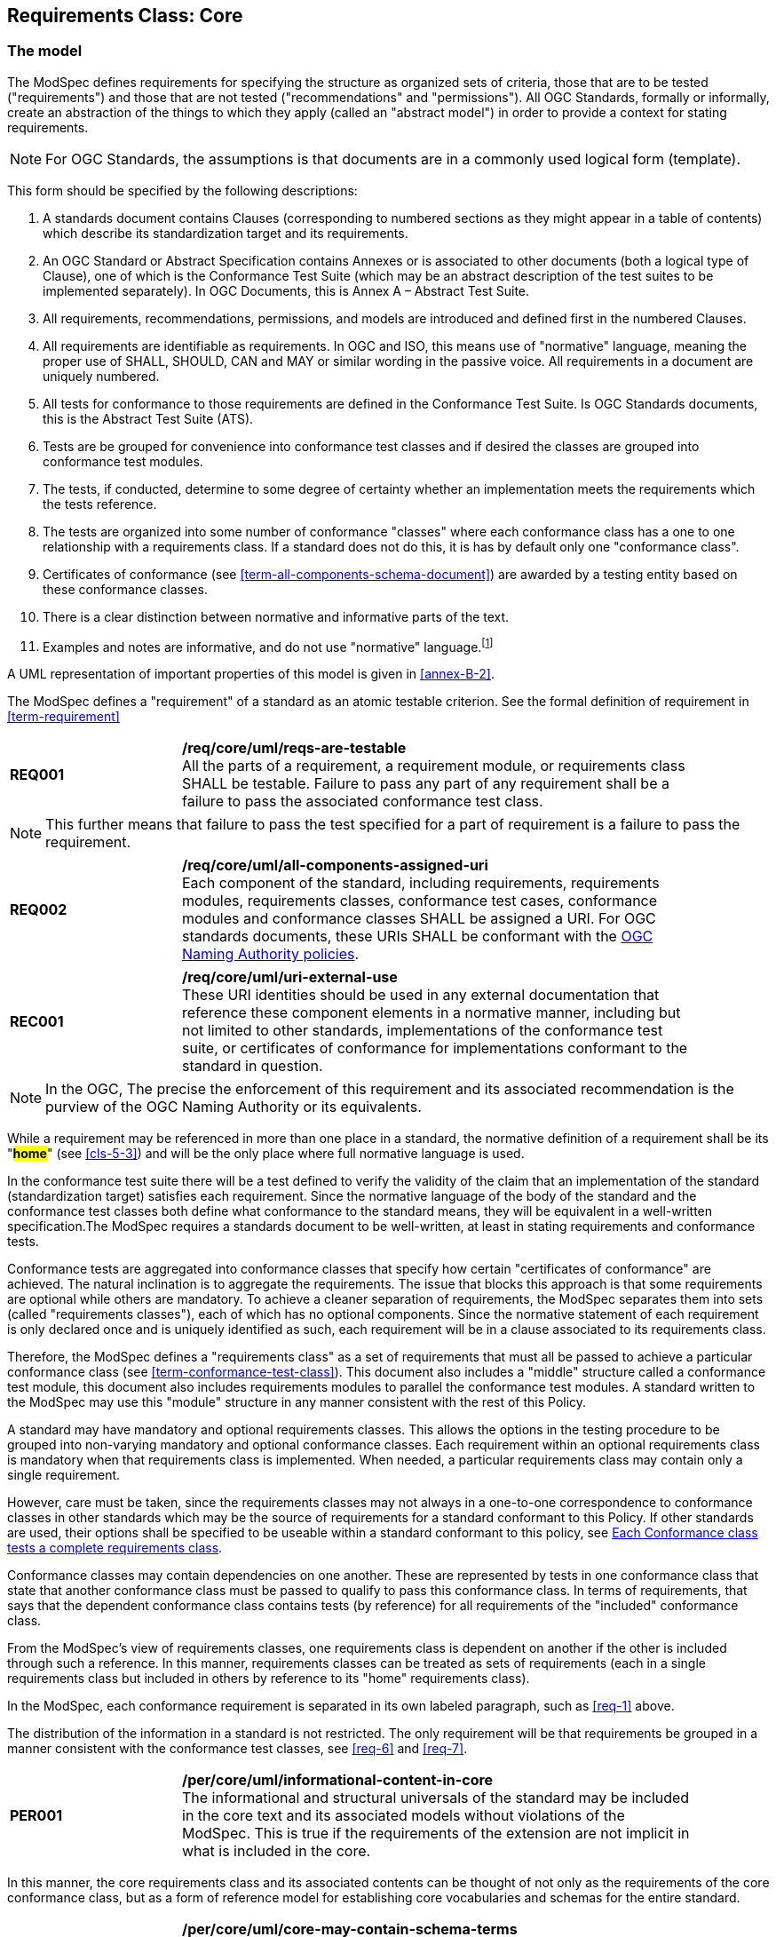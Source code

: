 [[cls-6]]
== Requirements Class: Core

[[cls-6-1]]
=== The model

The ModSpec defines requirements for specifying the structure as organized sets of
criteria, those that are to be tested ("requirements") and those that are not tested
("recommendations" and "permissions"). All OGC Standards, formally or informally, create an
abstraction of the things to which they apply (called an "abstract model") in order to provide a context for stating
requirements.

NOTE: For OGC Standards, the assumptions is that documents are in a commonly used
logical form (template). 

This form should be specified by the following descriptions:

. A standards document contains Clauses (corresponding to numbered sections as they might
appear in a table of contents) which describe its standardization target and its requirements.
. An OGC Standard or Abstract Specification contains Annexes or is associated to other documents (both a
logical type of Clause), one of which is the Conformance Test Suite (which may be an
abstract description of the test suites to be implemented separately). In OGC Documents, this is Annex A – Abstract Test Suite.
. All requirements, recommendations, permissions, and models are introduced and defined first in
the numbered Clauses.
. All requirements are identifiable as requirements. In OGC and ISO, this means use
of "normative" language, meaning the proper use of SHALL, SHOULD, CAN and MAY or
similar wording in the passive voice. All requirements in a document are uniquely numbered.
. All tests for conformance to those requirements are defined in the Conformance Test
Suite.  Is OGC Standards documents, this is the Abstract Test Suite (ATS).
. Tests are be grouped for convenience into conformance test classes and if desired the classes are grouped into conformance test modules.
. The tests, if conducted, determine to some degree of certainty whether an
implementation meets the requirements which the tests reference.
. The tests are organized into some number of conformance "classes" where each conformance class has a one to one relationship with a requirements class. If a standard
does not do this, it is has by default only one "conformance class".
. Certificates of conformance (see <<term-all-components-schema-document>>) are
awarded by a testing entity based on these conformance classes.
. There is a clear distinction between normative and informative parts of the text.
. Examples and notes are informative, and do not use "normative"
language.{blank}footnote:[In this standard, in informative sections, the word "will"
implies that something is an implication of a requirement. The "will" statements are
not requirements, but explain the consequence of requirements.]

A UML representation of important properties of this model is given in <<annex-B-2>>.

The ModSpec defines a "requirement" of a standard as an atomic testable
criterion. See the formal definition of requirement in <<term-requirement>>

[[req-1]]
[requirement,model=ogc,type="general"]
[width="90%",cols="2,6"]
|===
|*REQ001* | */req/core/uml/reqs-are-testable* +
All the parts of a requirement, a requirement module, or requirements class SHALL be
testable. Failure to pass any part of any requirement shall be a failure to pass the
associated conformance test class.
|===

[NOTE]
====
This further means that failure to pass the test specified for a part of requirement is a
failure to pass the requirement.
====

[[req-2]]
[requirement,model=ogc,type="general"]
[width="90%",cols="2,6"]
|===
|*REQ002* | */req/core/uml/all-components-assigned-uri* +
Each component of the standard, including requirements, requirements modules,
requirements classes, conformance test cases, conformance modules and conformance
classes SHALL be assigned a URI. 
For OGC standards documents, these URIs SHALL be conformant with the https://www.ogc.org/about-ogc/policies/ogcna/[OGC Naming Authority policies].
|===

[[rec-1]]
[recommendation,model=ogc,type="general"]
[width="90%",cols="2,6"]
|===
|*REC001* | */req/core/uml/uri-external-use* +
These URI identities should be used in any external documentation that reference
these component elements in a normative manner, including but not limited to other
standards, implementations of the conformance test suite, or certificates of
conformance for implementations conformant to the standard in question.
|===

NOTE: In the OGC, The precise the enforcement of this requirement and its associated recommendation is the purview of
the OGC Naming Authority or its equivalents.

While a requirement may be referenced in more than one place in a standard, the normative definition of a requirement shall be its "*#home#*" (see <<cls-5-3>>) and
will be the only place where full normative language is used.

In the conformance test suite there will be a test defined to verify the validity of
the claim that an implementation of the standard (standardization target) satisfies
each requirement. Since the normative language of the body of the standard and the
conformance test classes both define what conformance to the standard means, they
will be equivalent in a well-written specification.The ModSpec requires
a standards document to be well-written, at least in stating requirements and conformance
tests.

Conformance tests are aggregated into conformance classes that specify how certain
"certificates of conformance" are achieved. The natural inclination is to aggregate
the requirements. The issue that blocks this approach is that some requirements are
optional while others are mandatory. To achieve a cleaner separation of requirements,
the ModSpec separates them into sets (called "requirements classes"), each of which
has no optional components. Since the normative statement of each requirement is only 
declared once and is uniquely identified as such, each requirement will be in a clause associated to its requirements class.

Therefore, the ModSpec defines a "requirements class" as a set of requirements that must
all be passed to achieve a particular conformance class (see
<<term-conformance-test-class>>). This document also includes a "middle" structure
called a conformance test module, this document also includes requirements modules to
parallel the conformance test modules. A standard written to the ModSpec may
use this "module" structure in any manner consistent with the rest of this Policy.

A standard may have mandatory and optional requirements classes.  This allows the options
in the testing procedure to be grouped into non-varying mandatory and optional conformance classes.
Each requirement within an optional requirements class is mandatory when that requirements class is
implemented. When needed, a particular requirements class may contain only a single
requirement.

However, care must be taken, since the requirements classes may not always in a one-to-one
correspondence to conformance classes in other standards which may be the source of
requirements for a standard conformant to this Policy. If other standards are
used, their options shall be specified to be useable within a standard conformant to
this policy, see <<cls-6-5-1>>.

Conformance classes may contain dependencies on one another. These are represented by
tests in one conformance class that state that another conformance class must be
passed to qualify to pass this conformance class. In terms of requirements, that says
that the dependent conformance class contains tests (by reference) for all
requirements of the "included" conformance class.

From the ModSpec's view of requirements classes, one requirements
class is dependent on another if the other is included through such a reference. In
this manner, requirements classes can be treated as sets of requirements (each in a
single requirements class but included in others by reference to its "home"
requirements class).

In the ModSpec, each conformance requirement is separated in its own labeled
paragraph, such as <<req-1>> above.

The distribution of the information in a standard is not restricted. The only
requirement will be that requirements be grouped in a manner
consistent with the conformance test classes, see <<req-6>> and <<req-7>>. 

[[per-1]]
[permission,model=ogc,type="general"]
[width="90%",cols="2,6"]
|===
|*PER001* | */per/core/uml/informational-content-in-core* +
The informational and structural universals of the standard may be included in the
core text and its associated models without violations of the ModSpec. This is
true if the requirements of the extension are not implicit in what is
included in the core.
|===

In this manner, the core requirements class and its associated contents can be
thought of not only as the requirements of the core conformance class, but as a form
of reference model for establishing core vocabularies and schemas for the entire
standard.

[[per-2]]
[permission,model=ogc,type="general"]
[width="90%",cols="2,6"]
|===
|*PER002* | */per/core/uml/core-may-contain-schema-terms* +
The core may contain the definition and schema of commonly used terms and data
structures for use in other structures throughout the standard.
|===

[[per-3]]
[permission,model=ogc,type="general"]
[width="90%",cols="2,6"]
|===
|*PER003* | */per/core/uml/core-names-of-operations* +
This may include the list of the names of all operations and operation parameters
to be used in any request-response pairs defined in any conformance class of the
standard. If a service receives a request that is not supported in its
conformance claim, then the service may return an error message text stating that the
requested operation is part of a non-supported extension.
|===

[[req-3]]
[requirement,model=ogc,type="general"]
[width="90%",cols="2,6"]
|===
|*REQ003* | */req/core/uml/vocabulary-and-parent-req-class* +
Requirements on the use and interpretation of vocabulary SHALL be in the
requirements class where that use or interpretation is used.
|===

*#Importation of external vocabularies and schemas may be in the core.#*

[example]
====
In the specification of a metadata service, the Dublin Core concept of a "Title" and
the XML schema structure used for its specification can be in the core of the service
specification. How a particular request-response pair uses the data structure to mean
the title of a particular document or dataset will be specified in the requirements
class in which the request-response pair is defined and set against requirements.
====

[[cls-6-2]]
=== Using the model

The primary difficulty in speaking about standards (or candidate
standards){blank}footnote:[This is purposely written as "as not yet adopted"
standards, since it is during the authoring process that the ModSpec must be
considered, not _post facto_.] as a group is their diverse
nature. Some standards use UML to define behavior, others use XML to define data
structures, and others use no specific modeling language at all. However, they all
must model the standardization target to which they apply since they need to use
unambiguous language to specify requirements. Thus, the only thing they have in
common is that they define testable requirements against some
model of an implementation of the standard (the standardization target). For
completeness, they should also specify the conformance tests for these requirements
that are to be run for validation of the implementations against those
requirements.

NOTE: This "test suite" specification is a requirement for
ISO and for OGC, but is often ignored in less formal standardization efforts. In such
cases, if there exists a "validation authority" for conformance, they must interpret
the requirements to be tested, _ex parte_, possibly separated from the authors of the
standard, leading to issues of separate interpretations of the same specification.

The assumption is that each standard has a single
(root) standardization target type from which all extensions inherit. If this is not
true, then the standard can be logically factored into parts each corresponding
to a "root" standardization target type, and that the standard addresses each
such part separately (see the definition of requirements class in
<<term-requirements-class>>). In this sense, the next requirement divides
standard into parts more than restricting their content.

[[req-4]]
[requirement,model=ogc,type="general"]
====
#Each requirement in a conformant standard SHALL have a single standardization
target type.#
====

In practice, the standardization target of the core requirements class is the root
of an inheritance tree where extensions all have the core's target as an ancestor,
and thus can be considered as belonging to the same "class" or type as the core's
target.

[[req-5]]
[requirement,model=ogc,type="general"]
====
#All conformance tests in a single conformance test class in a conformant
standard shall have the same standardization target.#
====

This means that all requirements are considered as targeting the same entity being
tested for a particular certificate of conformance. The test may specify other types
as intermediaries or indirect dependencies (see
<<term-indirect-dependency-(of-a-requirements-class)>>).

*#If needed, a requirement may be repeated word for word in another requirement up
to but not including the identification of the standardization target type.#* This
second statement will be in a separate requirements class, since it will have a
separate standardization target and thus belong to the requirements to be tested by
a separate conformance class. For example, in a service interface, a standard
may be written that requires both the client and server to use a particular language
for data transmission. Since the client and server are different standardization
targets types (except in some special circumstances), they will have different
conformance test classes.

One solution is to state the requirement twice, once for each target. The most
common alternative is to introduce a new "superclass". *#The specification may
introduce an abstract superclass of all affected standardization target types and
use this for the requirements common to all of the affected target types.#* This is
diagrammed in <<fig-6-1>>.

[[fig-6-1]]
.Abstract superclass example
image::img01.png[]

[[example-6-1]]
[example]
.Abstract Superclass
====

====

[[cls-6-3]]
=== The "standards" document

Each standard document is comprised of a set of requirements and their associated conformance tests.

[[req-6]]
[requirement,model=ogc,type="general"]
====
#Requirements SHALL be grouped together in clauses (numbered sections) of the
document in a strictly hierarchical manner, consistent with 
requirements classes.#
====

[[req-7]]
[requirement,model=ogc,type="general"]
====
#The requirements structure of the document SHALL be in a logical correspondence to
the test suite structure.#
====

This structure is described in the following clause. If two requirements are
in the same requirments class, they should be tested in the same conformance
class in the conformance suite. *#Each requirement may be separately identifiable
either by a label as is done in this document, by its subclause number, or by its
subclause number and full text.#*

The level of the clauses at which the requirements classes corresponding to the test
suite classes are organized is the purview of the editing body of the document, but
should be obvious from the language of the clause titles. For example, if UML
packages or XML schemas are used to express the factoring of the document into test
suite defined conformance classes, the document should use package or schema names
in the "table of contents" outline of the standard to indicate the correspondence to
test suite classes.

Since these clauses, conformance classes, packages and schemas represent the most
important divisions of the test suite and thus of the requirements classes, their
name should be included in the table of contents (TOC) of the standard document, and
should all be at the same level of heading.

In summary, the structure of the requirements and requirements classes of the model
should be reflected in the organization of the conformance tests and classes, and
also in the structure of the normative clauses in the specification document.

[[cls-6-4]]
=== Conformance Test Suite

The requirements specified in this clause will be applied directly to the test suite, and in particular
to the conformance classes. By definition, a "test suite" is a collection of
identifiable conformance classes. A conformance class is a well-defined set of
conformance tests. Each conformance test is a concrete or abstract (depending on the
type of suite) description of a test to be performed on each candidate conformant
implementation, to determine if it meets a well-defined set of requirements as
stated in the normative clauses of the standards document.

NOTE: The Test Suite is normative in the sense that it describes the tests to be
performed to pass conformance, but it specifies no requirements in any other sense.
The requirements should be specified in the body of the standard. The test suite
only describes in detail how those requirements should be tested.

In each of the profiles defined in the Clauses to follow, some set of entities,
types, elements or objects are defined and segregated into implementation
requirements classes.

[[req-8]]
[requirement,model=ogc,type="general"]
====
#The requirements classes shall be in a one-to-one correspondence to the conformance
test classes, and thus to the various certificate of conformance types possible for
a candidate implementation.#
====

Strict parallelism of implementation and governance is the essence of this standard.

=== Requirements for Modularity

[[cls-6-5-1]]
==== Each Conformance class tests a complete requirements class

[[req-9]]
[requirement,model=ogc,type="general"]
====
#A Conformance class SHALL not contain any optional conformance tests.#
====

This requirement stops
conformance classes from containing optional requirements and tests, and, at least
as far as the standard is concerned, makes all certificates of conformance mean
that exactly the same tests have been conducted. Standards documents may use
recommendations for such options, but the conformance test classes do not test
recommendations.

*#A Conformance class may be parameterized.#* This means that the class's tests
depend on some parameter that must be defined before the tests can be executed. For
example, if a XYZ conformance class needs to specify a data format such as GML or
KML to be tested, then XYZ(GML) is XYZ using GML, and XYZ(KML) is XYZ using KML.
*#Because the parameters choose which requirements will be tested, two conformance
classes with distinct parameters should be considered as distinct conformance
classes.#*

The most common parameters are the identities of indirect dependencies. For example,
if a service uses or produces feature data, the format of that data may be a
parameter, such as GML, KML or GeoJSON. When reading a certificate of conformance,
the values of such parameters are very important.

[[req-10]]
[requirement,model=ogc,type="general"]
====
#A certificate of conformance SHALL specify all parameter values used to pass the
tests in its conformance test class.#
====

Conformance to a particular conformance class means exactly the same thing everywhere.

[[req-11]]
[requirement,model=ogc,type="general"]
====
#A Conformance class SHALL explicitly test only requirements from a single
requirements class.#
====

This means that there is a strict correspondence between the requirements classes
and the conformance test classes in the test suite. Recall that a conformance test
class may specify dependencies causing other conformance test classes to be used,
but this is a result of an explicit requirement in the "home" requirements class.

[[req-12]]
[requirement,model=ogc,type="general"]
====
#A Conformance class SHALL specify any other conformance class upon which it is
dependent and that other conformance class shall be used to test the specified
dependency.#
====

Such referenced conformance classes may be in the same standard or may be a
conformance class of another standard.

[[example-6-2]]
[example]
.Indirect dependency on schema
====
If a service specifies that a particular output is required to be conformant to a
conformance test class in a specific standard (say a normatively referenced XML
schema), then the conformance class of that normative reference will be used to test
that output. For example, if an OGC Web Feature Service (WFS) implementation instance specifies that its feature collection output is
compliant to a particular profile of GML, then that profile of GML will be used to
validate that output. This means that the service is indirectly tested using the GML
standard. In other words, GML is an indirect dependency of the original service.
====

Requirements classes may be optional as a whole, but not piecemeal. This means that
every implementation that passed a particular conformance class satisfies exactly
the same requirements and passes exactly the same conformance tests. Differences
between implementations will be determined by which conformance test classes are
passed, not by listing of which options within a class were tested. If a
standard's authors wish to make a particular requirement optional, <<req-9>>
forces them to include it in a separate requirements class (and therefore in a
separate conformance test class) which can be left untested.

NOTE: Standards developed outside the OGC may not follow a strict parallelism between requirement specification
and testing, so for use within a specification compliant to this standard, special
care must be taken in importing conformance test classes from other standards.

[[req-13]]
[requirement,model=ogc,type="general"]
====
#If a requirements class is imported from another standard for use within a
specification conformant to this standard, and if any imported requirement is
"optional," then that requirement SHALL be factored out as a separate requirements
class in the profile of that imported standard used in the conformant specification.
Each such used requirements class SHALL be a conformance class of the source
standard or a combination of conformance classes of the source standard or standards.#
====

The tracking of the parallelism between requirements and tests should be easy if the
standards document is non-ambiguous. To insure this, by utilizing the names of the two types of classes the following requirement places a
default mapping between the two.

[[req-14]]
[requirement,model=ogc,type="general"]
====
#For the sake of consistency and readability, all requirements classes and all
conformance test classes SHALL be explicitly named, with corresponding requirements
classes and conformance test classes having similar names.#
====

[NOTE]
====
Logically, a requirements class (set of requirements) and a conformance class (set
of tests) are not comparable. This can be remedied by noting that both have a
consistent relation to a set of requirements. A requirements class is a set of
requirements. A conformance class tests a set of requirements. Therefore a requirements class corresponds precisely to a conformance class if they
both are related (as described) to the same set of requirements.


====

[[cls-6-5-2]]
==== Requirements classes contain all requirements tested by a conformance test case

[[req-15]]
[requirement,model=ogc,type="general"]
====
#Each requirement in the standard SHALL be contained in one and only one
requirements class. Inclusion of any requirement in a requirements class by a
conformance class shall imply inclusion of all requirements in its class (as a
dependency).#
====

Unless a requirement is referenced in a conformance test and thus in a conformance
class, it cannot be considered a requirement since no test has been defined for it.
*#If possible, the structure of the normative clauses of the standard should
parallel the structure of the conformance classes in the conformance clause.#*

[NOTE]
====
This in conjunction with <<req-9>> means that all requirements in a conformant
standard will be tested in some conformance class. In the best example, a
requirement should be contained explicitly in one and only one requirements class
and tested in one and only one conformance class. This is not really a requirement
here, since a single requirement can be stated twice in different requirements
classes.
====

[[req-16]]
[requirement,model=ogc,type="general"]
====
#If any two requirements are co-dependent (each
dependent on the other) then they shall be in the same requirements class. If any
two requirements classes are co-dependent, they shall be merged into a single class.#
====

Normally, circular dependencies between implementation components are signs of a
poor design, but they often cannot be avoided because of other considerations (code
ownership for example). *#Circular dependencies of all types should be avoided
whenever possible.#*

[[req-17]]
[requirement,model=ogc,type="general"]
====
#There SHALL be a natural structure on the requirements classes so that each may be
implemented on top of any implementations of its dependencies and independent of its
extensions.#
====

[NOTE]
====
The only certain manner to test this requirement maybe to create a reference
implementation.

This requirement is more important and may be more difficult than it seems. It
states simply that conformance classes and their associated requirements classes can
be put in a one-to-one correspondence to a fully modular implementation of the
complete standard (at least all of the specification against a single
standardization target). Implementors who wish to sacrifice modularity for some
other benefit can still do what they want; the requirement here only states that if
the software requirements classes are properly separated, they can be implemented in
a "plug'n'play" fashion.
====

[[req-18]]
[requirement,model=ogc,type="general"]
====
#No requirements class SHALL redefine the requirements of its dependencies, unless
that redefinition is for an entity derived from but not contained in those
dependencies.#
====

This means, for example, that a UML classifier cannot be redefined in a new
extension. If a new version of the classifier is needed it has to be a valid subtype
of the original.

In terms of generalization, subclassing, extension and restriction (into a new class
or type) are all acceptable, redefinition (of an old class or type) is not.

[NOTE]
====
<<cls-6-3>> makes some pointed suggestion as to how to organize the conformance
classes and normative clauses in parallel to make this requirement easier to verify.

Most standards include examples, which are useful for illustrative or pedagogical
purposes. However, it is not possible to write a specification "by example" that
leads to conformance tests. Examples are therefore non-normative, by definition.
====

[[cls-6-5-3]]
==== Profiles are defined as sets of conformance classes

All the conformance classes created in a standard form a base (an upper bound
of all conformance classes) for defining profiles as defined in ISO/IEC 10000 (see
<<iso-dp2>>). The base for creating a profile can be defined as the union of all
requirements classes.

[[req-19]]
[requirement,model=ogc,type="general"]
====
#The conformance tests for a profile of a standard SHALL be defined as the
union of a list of conformance classes that are to be satisfied by that profile's
standardization targets.#
====

NOTE: This means that a standard conformant to the ModSpec predefines all of its
possible profiles through the dependencies between the conformance classes. In
essence, a profile of a conformant standard is precisely a transitive closure of a
subset of requirements classes under the dependency relations. If a standard has "n"
requirements classes and they are all independent, it can have no more than "2^n^ --
1" profiles. If there is a core and "n" independent extensions, then there are no
more than "2^n^" profiles. Dependencies will usually decrease these numbers radically.

[[cls-6-5-4]]
==== There is a Defined Core

[[req-20]]
[requirement,model=ogc,type="general"]
====
#Every specification SHALL define and identify a core set of requirements as a
separate conformance class.#
====

[[req-21]]
[requirement,model=ogc,type="general"]
====
#All general recommendations SHALL be in the core.#
====

[[req-22]]
[requirement,model=ogc,type="general"]
====
#Every other requirements class in a standard shall SHALL a standardization
target type which is a subtype of that of the core and shall have the core as a
direct dependency.#
====

*#This core may be partially or totally abstract. The core should be as simple as
possible. The core requirements class may be a conformance class in another
standard, in which case the current standard should identify any optional tests
in that conformance class that are required by the current standard's core
requirements class.#* See <<req-13>>.

Since the core requirements class is contained (as a direct dependency) in each
other requirements class with a similar standardization target type, the general
recommendations are thus universal to all requirements classes. *#Since the basic
concept of some standards is mechanism not implementation, the core may contain only
recommendations, and include no requirements.#*

NOTE: In most cases, if someone feels the need to define a "simple" version of the
standard, it is probably a good approximation of the best core. For example, the
core of a refactored GML might be the equivalent of the "GML for Simple Features"
profile. The core for any SQL version of feature geometry is probably "Simple
Features."

[[cls-6-5-5]]
==== Extensions are requirements classes

A common mechanism to extend the functionality of a specification is to define
extensions, which may be either local or encompass other standards. *#Standards
should use extensions as required and feasible, but should never hinder them.#*

[[req-23]]
[requirement,model=ogc,type="general"]
====
#Each standard conformant to the ModSpec SHALL consist of the core and some
number of requirements classes defined as extensions to that core.#
====

[[req-24]]
[requirement,model=ogc,type="general"]
====
#A standard conformant to the ModSpec SHALL require all conformant extensions
to itself to be conformant to this standard.#
====

Since software is evolutionary at its best, it would not be wise to restrict that
evolutionary tendency in a standard, by restricting the specification of extensions. A
good standrd will thus list the things a standardization target has to do, but
will never list things that a standardization target might want to do above and
beyond the current design requirements.

[[req-25]]
[requirement,model=ogc,type="general"]
====
#A standard conformant to the ModSpec SHALL never restrict in any manner
future, logically valid extensions of its standardization targets.#
====

*#The above requirement should not be interpreted as a restriction on quality
control.#* Any efforts by a standard to enforce a level of quality on its
standardization targets, when well and properly formed, do not interfere with the
proper extension of those targets. So, the standard may require its
standardization targets to behave in a certain manner when presented with a logical
inconsistency, but that inconsistency must be fundamental to the internal logic of
the model, and not a possible extension. Thus, a standard may require a
standardization target to accept GML as a feature specification language, but cannot
require a standardization target to not accept an alternative, such as KML, or
GeoJSON, as long at that alternative can carry viable information consistent with
the fundamental intent of the standard.

[[cls-6-5-6]]
==== Optional requirements are organized as requirements classes

[[req-26]]
[requirement,model=ogc,type="general"]
====
#The only optional requirements acceptable in a standard conformant with the ModSpec SHALL be expressible as a list of conformance classes to be passed.#
====

NOTE: Standards and implementations are restricted by this, but not instances of
schemas. For example, a XML schema standard can specify an optional element, which
data instances may use or not. However schema-aware processors claiming conformance
to the standard should be able to handle all elements defined in the schema, whether
they are required by the schema or not.

*#Requirements of the form "if the implementation does this, it must do it this way"
are considered to be options and should be in a separate requirements class.#*

[[cls-6-5-7]]
==== Requirements classes intersect overlap only by reference

[[req-27]]
[requirement,model=ogc,type="general"]
====
#The common portion of any two requirements classes SHALL consist only of references
to other requirements classes.#
====

This implies that each requirement is directly in exactly one requirements class and
all references to that requirement from another requirements class must include its
complete "home" requirements class. This means that requirements for dependencies
will often result in conformance test cases which require the execution of the
dependency conformance class. See for example <<annex-A-2-1>>.

NOTE: All general recommendations are in the core requirements class. The core
conformance test class contains tests that all other conformance classes must pass.
